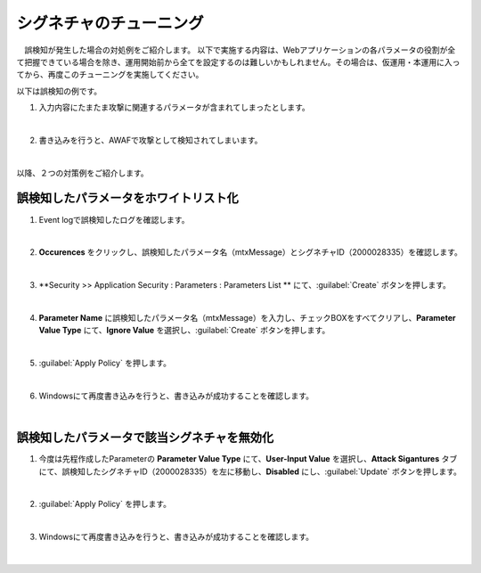 シグネチャのチューニング
=========================================================

　誤検知が発生した場合の対処例をご紹介します。
以下で実施する内容は、Webアプリケーションの各パラメータの役割が全て把握できている場合を除き、運用開始前から全てを設定するのは難しいかもしれません。その場合は、仮運用・本運用に入ってから、再度このチューニングを実施してください。

以下は誤検知の例です。

#. 入力内容にたまたま攻撃に関連するパラメータが含まれてしまったとします。

   .. image:: images/mod11-1.png
   |  
#. 書き込みを行うと、AWAFで攻撃として検知されてしまいます。

   .. image:: images/mod11-2.png
   |  

以降、２つの対策例をご紹介します。

誤検知したパラメータをホワイトリスト化
----------------------------------------

#. Event logで誤検知したログを確認します。

   .. image:: images/mod11-3.png
   |  
#. **Occurences** をクリックし、誤検知したパラメータ名（mtxMessage）とシグネチャID（2000028335）を確認します。

   .. image:: images/mod11-4.png
   |  
#. **Security >> Application Security : Parameters : Parameters List ** にて、:guilabel:`Create` ボタンを押します。

   .. image:: images/mod11-5.png
   |  
#. **Parameter Name** に誤検知したパラメータ名（mtxMessage）を入力し、チェックBOXをすべてクリアし、**Parameter Value Type** にて、**Ignore Value** を選択し、:guilabel:`Create` ボタンを押します。　

   .. image:: images/mod11-6.png
   | 
#. :guilabel:`Apply Policy` を押します。

   .. image:: images/mod11-7.png
   | 
#. Windowsにて再度書き込みを行うと、書き込みが成功することを確認します。

   .. image:: images/mod11-8.png
   |  

誤検知したパラメータで該当シグネチャを無効化
--------------------------------------------

#. 今度は先程作成したParameterの **Parameter Value Type** にて、**User-Input Value** を選択し、**Attack Sigantures** タブにて、誤検知したシグネチャID（2000028335）を左に移動し、**Disabled** にし、:guilabel:`Update` ボタンを押します。　

   .. image:: images/mod11-9.png
   | 
#. :guilabel:`Apply Policy` を押します。

   .. image:: images/mod11-10.png
   | 
#. Windowsにて再度書き込みを行うと、書き込みが成功することを確認します。

   .. image:: images/mod11-11.png
   |  